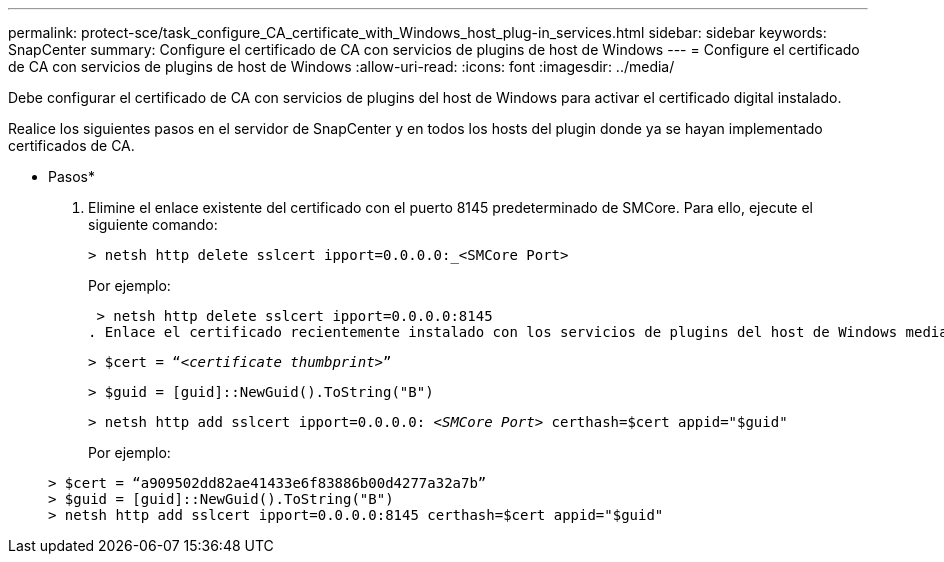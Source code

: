 ---
permalink: protect-sce/task_configure_CA_certificate_with_Windows_host_plug-in_services.html 
sidebar: sidebar 
keywords: SnapCenter 
summary: Configure el certificado de CA con servicios de plugins de host de Windows 
---
= Configure el certificado de CA con servicios de plugins de host de Windows
:allow-uri-read: 
:icons: font
:imagesdir: ../media/


[role="lead"]
Debe configurar el certificado de CA con servicios de plugins del host de Windows para activar el certificado digital instalado.

Realice los siguientes pasos en el servidor de SnapCenter y en todos los hosts del plugin donde ya se hayan implementado certificados de CA.

* Pasos*

. Elimine el enlace existente del certificado con el puerto 8145 predeterminado de SMCore. Para ello, ejecute el siguiente comando:
+
`> netsh http delete sslcert ipport=0.0.0.0:_<SMCore Port>`

+
Por ejemplo:

+
 > netsh http delete sslcert ipport=0.0.0.0:8145
. Enlace el certificado recientemente instalado con los servicios de plugins del host de Windows mediante la ejecución de los siguientes comandos:
+
`> $cert = “_<certificate thumbprint>_”`

+
`> $guid = [guid]::NewGuid().ToString("B")`

+
`> netsh http add sslcert ipport=0.0.0.0: _<SMCore Port>_ certhash=$cert appid="$guid"`

+
Por ejemplo:

+
....
> $cert = “a909502dd82ae41433e6f83886b00d4277a32a7b”
> $guid = [guid]::NewGuid().ToString("B")
> netsh http add sslcert ipport=0.0.0.0:8145 certhash=$cert appid="$guid"
....

